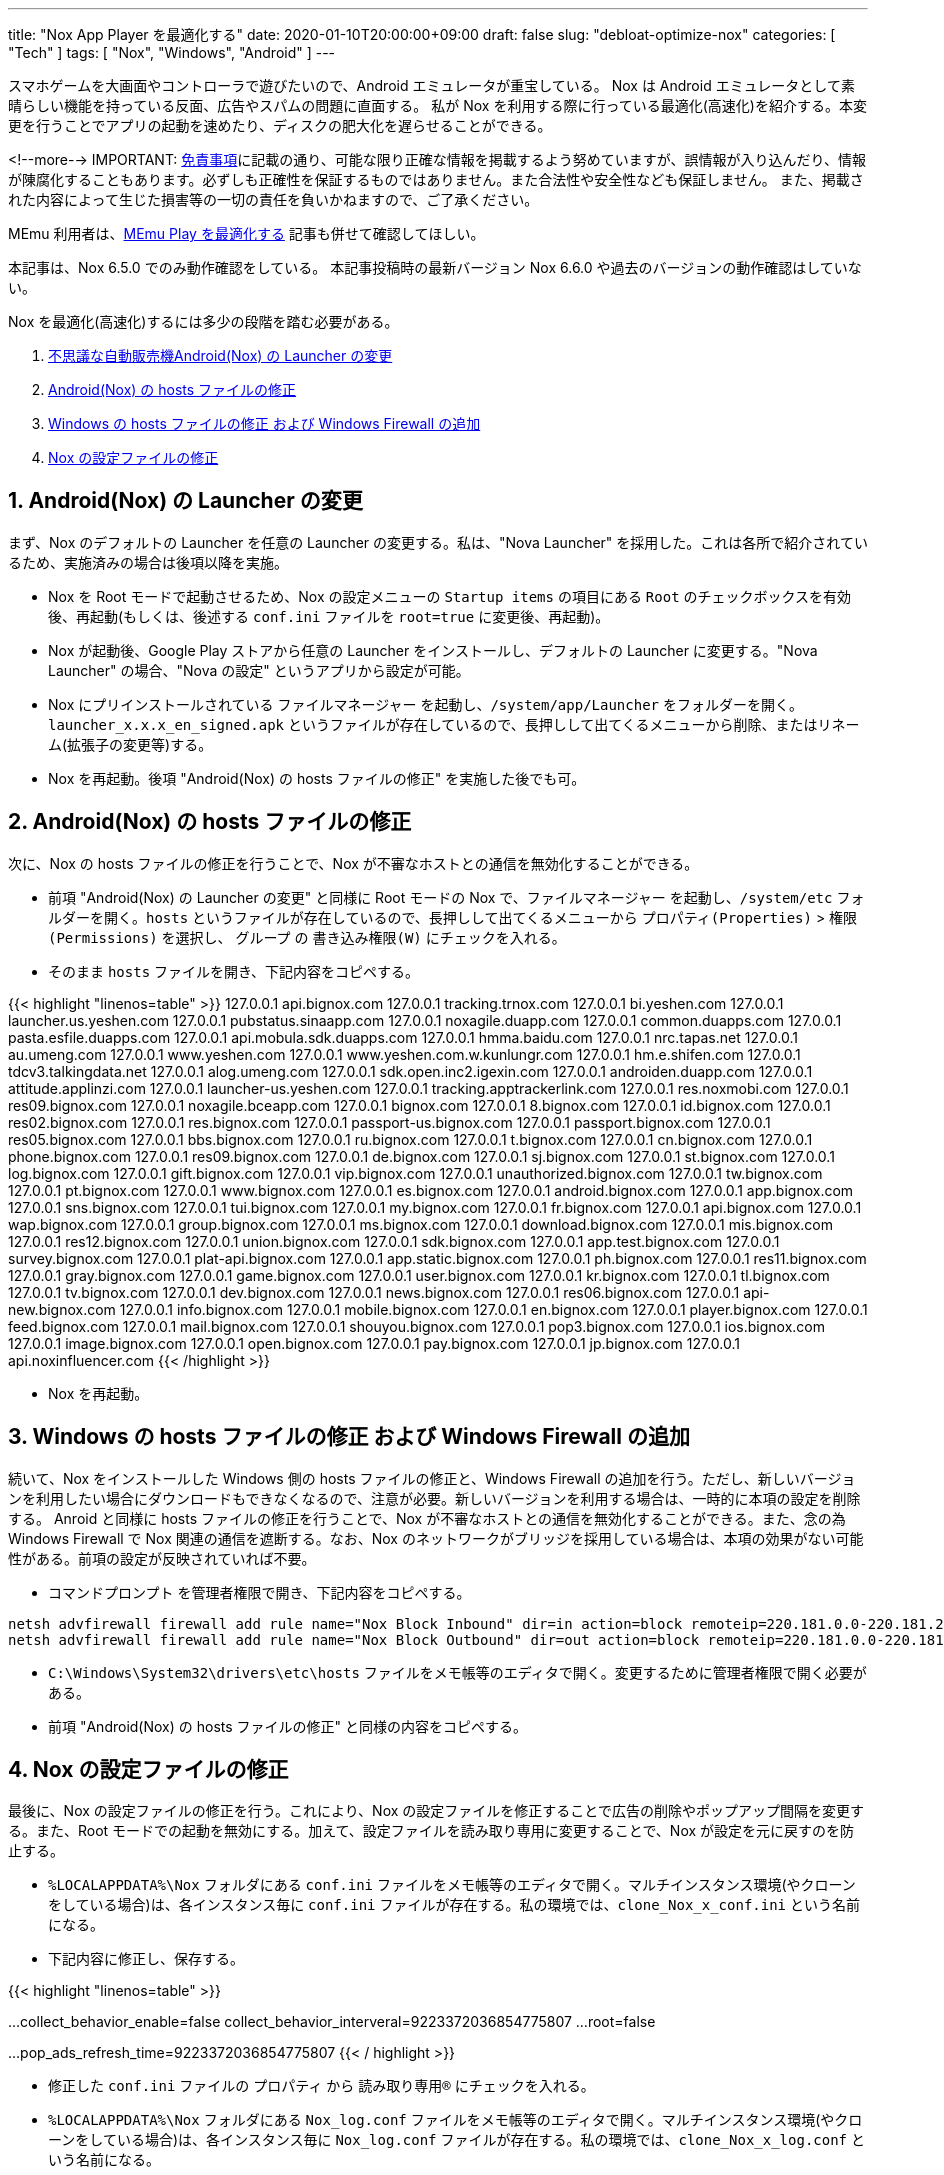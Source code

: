 ---
title: "Nox App Player を最適化する"
date: 2020-01-10T20:00:00+09:00
draft: false
slug: "debloat-optimize-nox"
categories: [ "Tech" ]
tags: [ "Nox", "Windows", "Android" ]
---

スマホゲームを大画面やコントローラで遊びたいので、Android エミュレータが重宝している。
Nox は Android エミュレータとして素晴らしい機能を持っている反面、広告やスパムの問題に直面する。
私が Nox を利用する際に行っている最適化(高速化)を紹介する。本変更を行うことでアプリの起動を速めたり、ディスクの肥大化を遅らせることができる。

<!--more-->
IMPORTANT: link:/page/terms-of-use[免責事項]に記載の通り、可能な限り正確な情報を掲載するよう努めていますが、誤情報が入り込んだり、情報が陳腐化することもあります。必ずしも正確性を保証するものではありません。また合法性や安全性なども保証しません。
また、掲載された内容によって生じた損害等の一切の責任を負いかねますので、ご了承ください。

MEmu 利用者は、link:/post/optimize-memu/[MEmu Play を最適化する] 記事も併せて確認してほしい。

本記事は、Nox 6.5.0 でのみ動作確認をしている。
本記事投稿時の最新バージョン Nox 6.6.0 や過去のバージョンの動作確認はしていない。

Nox を最適化(高速化)するには多少の段階を踏む必要がある。

. <<nox-launcher,不思議な自動販売機Android(Nox) の Launcher の変更>>
. <<nox-host,Android(Nox) の hosts ファイルの修正>>
. <<windows-host,Windows の hosts ファイルの修正 および Windows Firewall の追加>>
. <<nox-files,Nox の設定ファイルの修正>>

[[nox-launcher]]

## 1. Android(Nox) の Launcher の変更

まず、Nox のデフォルトの Launcher を任意の Launcher の変更する。私は、"Nova Launcher" を採用した。これは各所で紹介されているため、実施済みの場合は後項以降を実施。

* Nox を Root モードで起動させるため、Nox の設定メニューの `Startup items` の項目にある `Root` のチェックボックスを有効後、再起動(もしくは、後述する `conf.ini` ファイルを `root=true` に変更後、再起動)。
* Nox が起動後、Google Play ストアから任意の Launcher をインストールし、デフォルトの Launcher に変更する。"Nova Launcher" の場合、"Nova の設定" というアプリから設定が可能。
* Nox にプリインストールされている `ファイルマネージャー` を起動し、`/system/app/Launcher` をフォルダーを開く。`launcher_x.x.x_en_signed.apk` というファイルが存在しているので、長押しして出てくるメニューから削除、またはリネーム(拡張子の変更等)する。
* Nox を再起動。後項 "Android(Nox) の hosts ファイルの修正" を実施した後でも可。

[[nox-host]]

## 2. Android(Nox) の hosts ファイルの修正

次に、Nox の hosts ファイルの修正を行うことで、Nox が不審なホストとの通信を無効化することができる。

* 前項 "Android(Nox) の Launcher の変更" と同様に Root モードの Nox で、`ファイルマネージャー` を起動し、`/system/etc` フォルダーを開く。`hosts` というファイルが存在しているので、長押しして出てくるメニューから `プロパティ(Properties)` > `権限(Permissions)` を選択し、 `グループ` の `書き込み権限(W)` にチェックを入れる。
* そのまま `hosts` ファイルを開き、下記内容をコピペする。

{{< highlight "linenos=table" >}}
127.0.0.1 api.bignox.com
127.0.0.1 tracking.trnox.com
127.0.0.1 bi.yeshen.com
127.0.0.1 launcher.us.yeshen.com
127.0.0.1 pubstatus.sinaapp.com
127.0.0.1 noxagile.duapp.com
127.0.0.1 common.duapps.com
127.0.0.1 pasta.esfile.duapps.com
127.0.0.1 api.mobula.sdk.duapps.com
127.0.0.1 hmma.baidu.com
127.0.0.1 nrc.tapas.net
127.0.0.1 au.umeng.com
127.0.0.1 www.yeshen.com
127.0.0.1 www.yeshen.com.w.kunlungr.com
127.0.0.1 hm.e.shifen.com
127.0.0.1 tdcv3.talkingdata.net
127.0.0.1 alog.umeng.com
127.0.0.1 sdk.open.inc2.igexin.com
127.0.0.1 androiden.duapp.com
127.0.0.1 attitude.applinzi.com
127.0.0.1 launcher-us.yeshen.com
127.0.0.1 tracking.apptrackerlink.com
127.0.0.1 res.noxmobi.com
127.0.0.1 res09.bignox.com
127.0.0.1 noxagile.bceapp.com
127.0.0.1 bignox.com
127.0.0.1 8.bignox.com
127.0.0.1 id.bignox.com
127.0.0.1 res02.bignox.com
127.0.0.1 res.bignox.com
127.0.0.1 passport-us.bignox.com
127.0.0.1 passport.bignox.com
127.0.0.1 res05.bignox.com
127.0.0.1 bbs.bignox.com
127.0.0.1 ru.bignox.com
127.0.0.1 t.bignox.com
127.0.0.1 cn.bignox.com
127.0.0.1 phone.bignox.com
127.0.0.1 res09.bignox.com
127.0.0.1 de.bignox.com
127.0.0.1 sj.bignox.com
127.0.0.1 st.bignox.com
127.0.0.1 log.bignox.com
127.0.0.1 gift.bignox.com
127.0.0.1 vip.bignox.com
127.0.0.1 unauthorized.bignox.com
127.0.0.1 tw.bignox.com
127.0.0.1 pt.bignox.com
127.0.0.1 www.bignox.com
127.0.0.1 es.bignox.com
127.0.0.1 android.bignox.com
127.0.0.1 app.bignox.com
127.0.0.1 sns.bignox.com
127.0.0.1 tui.bignox.com
127.0.0.1 my.bignox.com
127.0.0.1 fr.bignox.com
127.0.0.1 api.bignox.com
127.0.0.1 wap.bignox.com
127.0.0.1 group.bignox.com
127.0.0.1 ms.bignox.com
127.0.0.1 download.bignox.com
127.0.0.1 mis.bignox.com
127.0.0.1 res12.bignox.com
127.0.0.1 union.bignox.com
127.0.0.1 sdk.bignox.com
127.0.0.1 app.test.bignox.com
127.0.0.1 survey.bignox.com
127.0.0.1 plat-api.bignox.com
127.0.0.1 app.static.bignox.com
127.0.0.1 ph.bignox.com
127.0.0.1 res11.bignox.com
127.0.0.1 gray.bignox.com
127.0.0.1 game.bignox.com
127.0.0.1 user.bignox.com
127.0.0.1 kr.bignox.com
127.0.0.1 tl.bignox.com
127.0.0.1 tv.bignox.com
127.0.0.1 dev.bignox.com
127.0.0.1 news.bignox.com
127.0.0.1 res06.bignox.com
127.0.0.1 api-new.bignox.com
127.0.0.1 info.bignox.com
127.0.0.1 mobile.bignox.com
127.0.0.1 en.bignox.com
127.0.0.1 player.bignox.com
127.0.0.1 feed.bignox.com
127.0.0.1 mail.bignox.com
127.0.0.1 shouyou.bignox.com
127.0.0.1 pop3.bignox.com
127.0.0.1 ios.bignox.com
127.0.0.1 image.bignox.com
127.0.0.1 open.bignox.com
127.0.0.1 pay.bignox.com
127.0.0.1 jp.bignox.com
127.0.0.1 api.noxinfluencer.com
{{< /highlight >}}

* Nox を再起動。

[[windows-host]]

## 3. Windows の hosts ファイルの修正 および Windows Firewall の追加

続いて、Nox をインストールした Windows 側の hosts ファイルの修正と、Windows Firewall の追加を行う。ただし、新しいバージョンを利用したい場合にダウンロードもできなくなるので、注意が必要。新しいバージョンを利用する場合は、一時的に本項の設定を削除する。
Anroid と同様に hosts ファイルの修正を行うことで、Nox が不審なホストとの通信を無効化することができる。また、念の為 Windows Firewall で Nox 関連の通信を遮断する。なお、Nox のネットワークがブリッジを採用している場合は、本項の効果がない可能性がある。前項の設定が反映されていれば不要。  

* `コマンドプロンプト` を管理者権限で開き、下記内容をコピペする。

```powershell
netsh advfirewall firewall add rule name="Nox Block Inbound" dir=in action=block remoteip=220.181.0.0-220.181.255.255,183.128.0.0-183.143.255.255,182.92.0.0-182.92.255.255,101.200.0.0-101.201.255.255,211.151.0.0-211.151.255.255,198.11.128.0-198.11.191.255,124.160.0.0-124.160.255.255,140.205.0.0-140.205.255.255,110.173.192.0-110.173.223.255,121.52.224.0-121.52.255.255,178.162.216.0-178.162.219.255
netsh advfirewall firewall add rule name="Nox Block Outbound" dir=out action=block remoteip=220.181.0.0-220.181.255.255,183.128.0.0-183.143.255.255,182.92.0.0-182.92.255.255,101.200.0.0-101.201.255.255,211.151.0.0-211.151.255.255,198.11.128.0-198.11.191.255,124.160.0.0-124.160.255.255,140.205.0.0-140.205.255.255,110.173.192.0-110.173.223.255,121.52.224.0-121.52.255.255,178.162.216.0-178.162.219.255
```

* `C:\Windows\System32\drivers\etc\hosts` ファイルをメモ帳等のエディタで開く。変更するために管理者権限で開く必要がある。
* 前項 "Android(Nox) の hosts ファイルの修正" と同様の内容をコピペする。

[[nox-files]]

## 4. Nox の設定ファイルの修正

最後に、Nox の設定ファイルの修正を行う。これにより、Nox の設定ファイルを修正することで広告の削除やポップアップ間隔を変更する。また、Root モードでの起動を無効にする。加えて、設定ファイルを読み取り専用に変更することで、Nox が設定を元に戻すのを防止する。

* `%LOCALAPPDATA%\Nox` フォルダにある `conf.ini` ファイルをメモ帳等のエディタで開く。マルチインスタンス環境(やクローンをしている場合)は、各インスタンス毎に `conf.ini` ファイルが存在する。私の環境では、`clone_Nox_x_conf.ini` という名前になる。
* 下記内容に修正し、保存する。

{{< highlight "linenos=table" >}}
[setting]
...
collect_behavior_enable=false
collect_behavior_interveral=9223372036854775807
...
root=false

[popads]
...
pop_ads_refresh_time=9223372036854775807
{{< / highlight >}}

* 修正した `conf.ini` ファイルの `プロパティ` から `読み取り専用(R)` にチェックを入れる。
* `%LOCALAPPDATA%\Nox` フォルダにある `Nox_log.conf` ファイルをメモ帳等のエディタで開く。マルチインスタンス環境(やクローンをしている場合)は、各インスタンス毎に `Nox_log.conf` ファイルが存在する。私の環境では、`clone_Nox_x_log.conf` という名前になる。
* 下記内容に修正し、保存する。これは、ログレベルを変更することでログの量を減らし、ローテート間隔を日次から月次に変更する。

{{< highlight "linenos=table" >}}
log4j.rootLogger=ERROR, Nox_log
...
    log4j.appender.Nox_log.
    DatePattern='.'yyyy-MM
{{< /highlight >}}

* `コマンドプロンプト` を管理者権限で開き、下記内容をコピペする。これは、ローディング画面の広告を削除し、コマンドで当該ディレクトリおよびサブディレクトリを読み取り専用に変更する。”アクセスが拒否されました。”と出力される場合もあるが、当該ディレクトリのプロパティを確認して"読み取り専用"になっていれば問題ない。

```powershell
del /q/f %LOCALAPPDATA%\Nox\loading\*
echo Y|Cacls %LOCALAPPDATA%\Nox\loading /T /D SYSTEM
```

___
参考: +
link:https://gist.github.com/Log1x/12d330ef7685d6fbc611d1d57efb5c29[Debloating Nox] + 
link:https://www.reddit.com/r/soccerspirits/comments/74flks/configuring_nox_app_player_to_remove_adware/[Configuring Nox App Player to remove adware, spyware and make it faster. (Ver. 5.0.0 - Windows)]